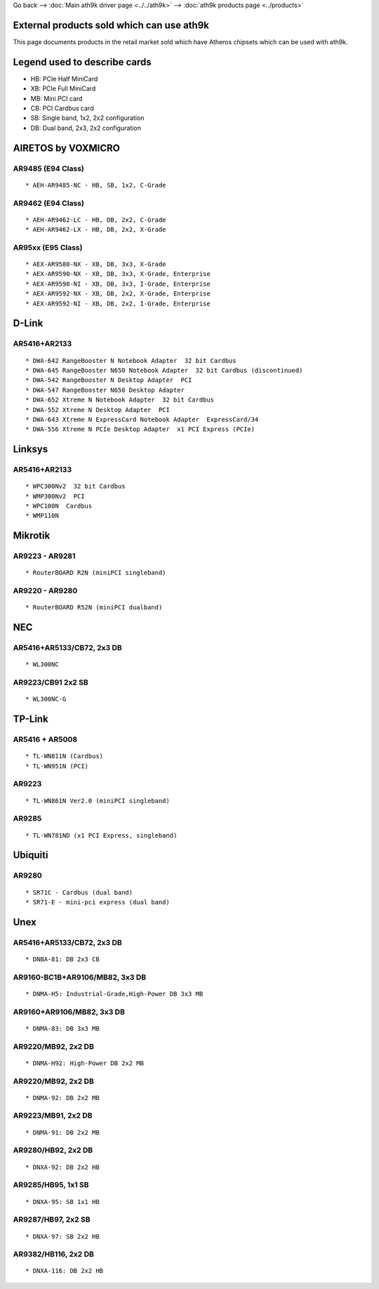 Go back --> :doc:`Main ath9k driver page <../../ath9k>` --> :doc:`ath9k products page <../products>`

External products sold which can use ath9k
------------------------------------------

This page documents products in the retail market sold which have Atheros chipsets which can be used with ath9k.

Legend used to describe cards
-----------------------------

-  HB: PCIe Half MiniCard
-  XB: PCIe Full MiniCard
-  MB: Mini PCI card
-  CB: PCI Cardbus card
-  SB: Single band, 1x2, 2x2 configuration
-  DB: Dual band, 2x3, 2x2 configuration

AIRETOS by VOXMICRO
-------------------

AR9485 (E94 Class)
~~~~~~~~~~~~~~~~~~

::

       * AEH-AR9485-NC - HB, SB, 1x2, C-Grade

AR9462 (E94 Class)
~~~~~~~~~~~~~~~~~~

::

       * AEH-AR9462-LC - HB, DB, 2x2, C-Grade
       * AEH-AR9462-LX - HB, DB, 2x2, X-Grade

AR95xx (E95 Class)
~~~~~~~~~~~~~~~~~~

::

       * AEX-AR9580-NX - XB, DB, 3x3, X-Grade
       * AEX-AR9590-NX - XB, DB, 3x3, X-Grade, Enterprise
       * AEX-AR9590-NI - XB, DB, 3x3, I-Grade, Enterprise
       * AEX-AR9592-NX - XB, DB, 2x2, X-Grade, Enterprise
       * AEX-AR9592-NI - XB, DB, 2x2, I-Grade, Enterprise

D-Link
------

AR5416+AR2133
~~~~~~~~~~~~~

::

     * DWA-642 RangeBooster N Notebook Adapter  32 bit Cardbus 
     * DWA-645 RangeBooster N650 Notebook Adapter  32 bit Cardbus (discontinued) 
     * DWA-542 RangeBooster N Desktop Adapter  PCI 
     * DWA-547 RangeBooster N650 Desktop Adapter 
     * DWA-652 Xtreme N Notebook Adapter  32 bit Cardbus 
     * DWA-552 Xtreme N Desktop Adapter  PCI 
     * DWA-643 Xtreme N ExpressCard Notebook Adapter  ExpressCard/34 
     * DWA-556 Xtreme N PCIe Desktop Adapter  x1 PCI Express (PCIe) 

Linksys
-------

.. _ar5416ar2133-1:

AR5416+AR2133
~~~~~~~~~~~~~

::

       * WPC300Nv2  32 bit Cardbus 
       * WMP300Nv2  PCI 
       * WPC100N  Cardbus 
       * WMP110N 

Mikrotik
--------

AR9223 - AR9281
~~~~~~~~~~~~~~~

::

         * RouterBOARD R2N (miniPCI singleband) 

AR9220 - AR9280
~~~~~~~~~~~~~~~

::

           * RouterBOARD R52N (miniPCI dualband) 

NEC
---

AR5416+AR5133/CB72, 2x3 DB
~~~~~~~~~~~~~~~~~~~~~~~~~~

::

             * WL300NC 

AR9223/CB91 2x2 SB
~~~~~~~~~~~~~~~~~~

::

               * WL300NC-G 

TP-Link
-------

AR5416 + AR5008
~~~~~~~~~~~~~~~

::

                 * TL-WN811N (Cardbus) 
                 * TL-WN951N (PCI) 

AR9223
~~~~~~

::

                   * TL-WN861N Ver2.0 (miniPCI singleband) 

AR9285
~~~~~~

::

                     * TL-WN781ND (x1 PCI Express, singleband) 

Ubiquiti
--------

AR9280
~~~~~~

::

                       * SR71C - Cardbus (dual band) 
                       * SR71-E - mini-pci express (dual band) 

Unex
----

.. _ar5416ar5133cb72-2x3-db-1:

AR5416+AR5133/CB72, 2x3 DB
~~~~~~~~~~~~~~~~~~~~~~~~~~

::

                         * DNBA-81: DB 2x3 CB 

AR9160-BC1B+AR9106/MB82, 3x3 DB
~~~~~~~~~~~~~~~~~~~~~~~~~~~~~~~

::

                           * DNMA-H5: Industrial-Grade,High-Power DB 3x3 MB 

AR9160+AR9106/MB82, 3x3 DB
~~~~~~~~~~~~~~~~~~~~~~~~~~

::

                             * DNMA-83: DB 3x3 MB 

AR9220/MB92, 2x2 DB
~~~~~~~~~~~~~~~~~~~

::

                               * DNMA-H92: High-Power DB 2x2 MB 

.. _ar9220mb92-2x2-db-1:

AR9220/MB92, 2x2 DB
~~~~~~~~~~~~~~~~~~~

::

                                 * DNMA-92: DB 2x2 MB 

AR9223/MB91, 2x2 DB
~~~~~~~~~~~~~~~~~~~

::

                                   * DNMA-91: DB 2x2 MB 

AR9280/HB92, 2x2 DB
~~~~~~~~~~~~~~~~~~~

::

                                     * DNXA-92: DB 2x2 HB 

AR9285/HB95, 1x1 SB
~~~~~~~~~~~~~~~~~~~

::

                                       * DNXA-95: SB 1x1 HB 

AR9287/HB97, 2x2 SB
~~~~~~~~~~~~~~~~~~~

::

                                         * DNXA-97: SB 2x2 HB 

AR9382/HB116, 2x2 DB
~~~~~~~~~~~~~~~~~~~~

::

                                           * DNXA-116: DB 2x2 HB 
